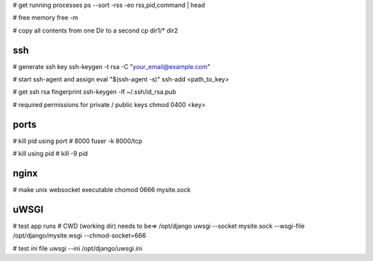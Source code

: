 # get running processes
ps --sort -rss -eo rss,pid,command | head

# free memory
free -m

# copy all contents from one Dir to a second
cp dir1/* dir2


ssh
---
# generate ssh key
ssh-keygen -t rsa -C "your_email@example.com"

# start ssh-agent and assign
eval "$(ssh-agent -s)"
ssh-add <path_to_key>

# get ssh rsa fingerprint
ssh-keygen -lf ~/.ssh/id_rsa.pub

# required permissions for private / public keys
chmod 0400 <key>


ports
-----
# kill pid using port # 8000
fuser -k 8000/tcp

# kill using pid #
kill -9 pid


nginx
-----
# make unix websocket executable
chomod 0666 mysite.sock

uWSGI
-----
# test app runs
# CWD (working dir) needs to be=> /opt/django
uwsgi --socket mysite.sock --wsgi-file /opt/django/mysite.wsgi --chmod-socket=666

# test `ini` file
uwsgi --ini /opt/django/uwsgi.ini